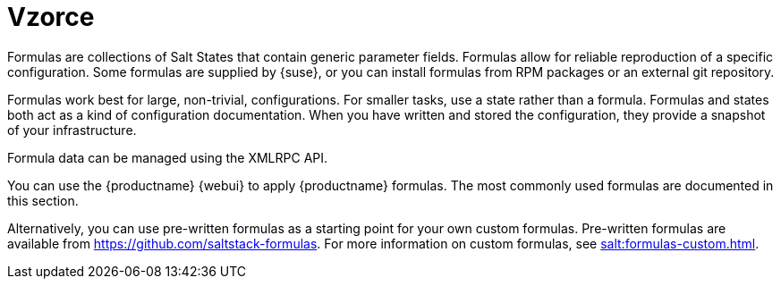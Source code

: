 [[salt.formulas]]
= Vzorce

Formulas are collections of Salt States that contain generic parameter fields. Formulas allow for reliable reproduction of a specific configuration. Some formulas are supplied by {suse}, or you can install formulas from RPM packages or an external git repository.

Formulas work best for large, non-trivial, configurations. For smaller tasks, use a state rather than a formula. Formulas and states both act as a kind of configuration documentation. When you have written and stored the configuration, they provide a snapshot of your infrastructure.

Formula data can be managed using the XMLRPC API.

You can use the {productname} {webui} to apply {productname} formulas. The most commonly used formulas are documented in this section.

Alternatively, you can use pre-written formulas as a starting point for your own custom formulas. Pre-written formulas are available from https://github.com/saltstack-formulas. For more information on custom formulas, see xref:salt:formulas-custom.adoc[].
